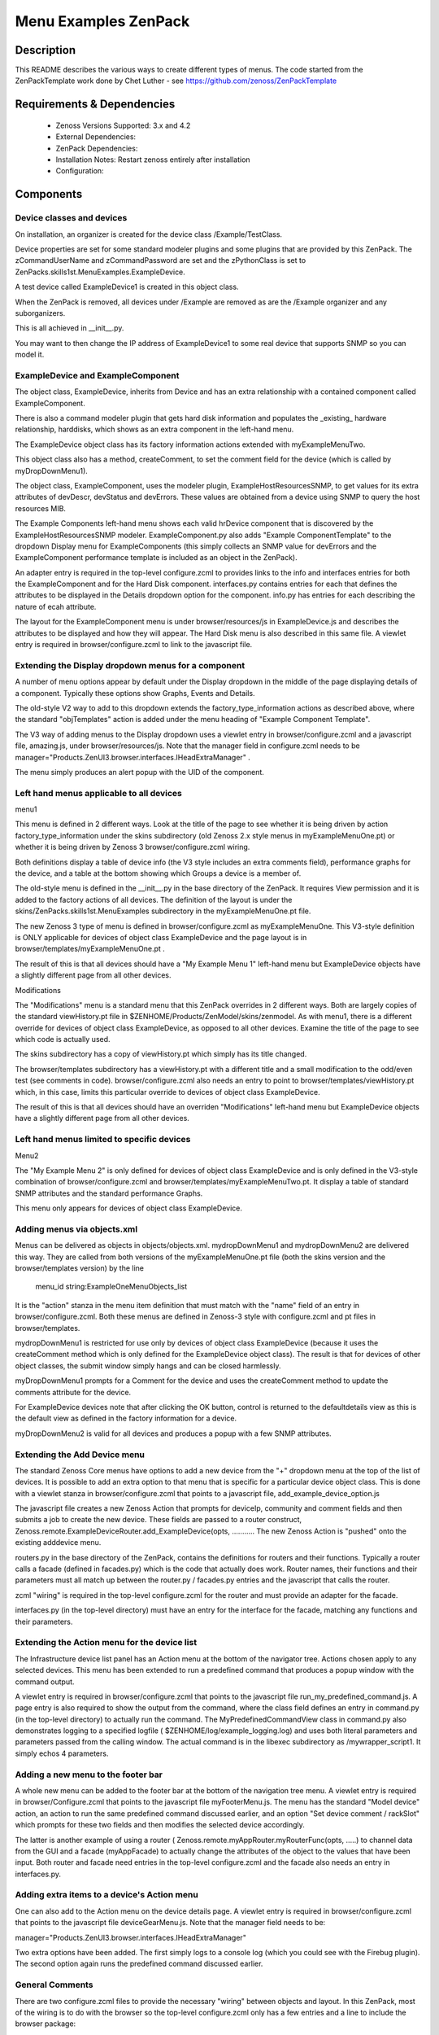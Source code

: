 =====================
Menu Examples ZenPack 
=====================

Description
===========

This README describes  the various ways to create different types of menus.
The code started from the ZenPackTemplate work done by Chet Luther - see
https://github.com/zenoss/ZenPackTemplate

Requirements & Dependencies
===========================

    * Zenoss Versions Supported: 3.x and 4.2
    * External Dependencies: 
    * ZenPack Dependencies:
    * Installation Notes: Restart zenoss entirely after installation
    * Configuration:

Components
==========

Device classes and devices
--------------------------

On installation, an organizer is created for the device class /Example/TestClass.

Device properties are set for some standard modeler plugins and some plugins that
are provided by this ZenPack.  The zCommandUserName and zCommandPassword are set 
and the zPythonClass is set to ZenPacks.skills1st.MenuExamples.ExampleDevice.

A test device called ExampleDevice1 is created in this object class.

When the ZenPack is removed, all devices under /Example are removed as are
the /Example organizer and any suborganizers.

This is all achieved in \_\_init\_\_.py.

You may want to then change the IP address of ExampleDevice1 to some real device
that supports SNMP so you can model it.

ExampleDevice and ExampleComponent
----------------------------------

The object class, ExampleDevice, inherits from Device and has an extra relationship with 
a contained component called ExampleComponent.

There is also a command modeler plugin that gets hard disk information and populates the
_existing_ hardware relationship, harddisks, which shows as an extra component in the
left-hand menu.

The ExampleDevice object class has its factory information actions extended with
myExampleMenuTwo.

This object class also has a method, createComment, to set the comment field for the 
device (which is called by myDropDownMenu1).

The object class, ExampleComponent, uses the modeler plugin, ExampleHostResourcesSNMP, to get 
values for its extra attributes of devDescr, devStatus and devErrors.  These values are
obtained from a device using SNMP to query the host resources MIB. 

The Example Components left-hand menu shows each valid hrDevice component that is
discovered by the ExampleHostResourcesSNMP modeler.  ExampleComponent.py also adds 
"Example ComponentTemplate"  to the dropdown Display menu for ExampleComponents 
(this simply collects an SNMP value for devErrors and the ExampleComponent performance template 
is included as an object in the ZenPack).

An adapter entry is required in the top-level configure.zcml to provides links to the
info and interfaces entries for both the ExampleComponent and for the Hard Disk component.
interfaces.py contains  entries for each that defines the attributes to be displayed in the
Details dropdown option for the component.  info.py has entries for each describing the
nature of ecah attribute.

The layout for the ExampleComponent menu is under browser/resources/js in ExampleDevice.js
and describes the attributes to be displayed and how they will appear.  The Hard Disk menu
is also described in this same file.  A viewlet entry is required in browser/configure.zcml
to link to the javascript file.

Extending the Display dropdown menus for a component
-----------------------------------------------------

A number of menu options appear by default under the Display dropdown in the middle of
the page displaying details of a component.  Typically these options show Graphs, Events
and Details.

The old-style V2 way to add to this dropdown extends the factory\_type\_information actions
as described above, where the standard "objTemplates" action is added under the menu
heading of "Example Component Template".

The V3 way of adding menus to the Display dropdown uses a viewlet entry in 
browser/configure.zcml and a javascript file, amazing.js, under
browser/resources/js.  Note that the manager field in configure.zcml needs to be
manager="Products.ZenUI3.browser.interfaces.IHeadExtraManager" .

The menu simply produces an alert popup with the UID of the component.


Left hand menus applicable to all devices
-----------------------------------------
menu1

This menu is defined in 2 different ways.  Look at the title of the page to see
whether it is being driven by action factory\_type\_information under the skins
subdirectory (old Zenoss 2.x style menus in myExampleMenuOne.pt) or whether it is being 
driven by Zenoss 3 browser/configure.zcml wiring.  

Both definitions display a table of device info (the V3 style includes an extra 
comments field), performance graphs for the device, and a table at the bottom showing 
which Groups a device is a member of.

The old-style menu is defined in the \_\_init\_\_.py in the base directory of the
ZenPack.  It requires View permission and it is added to the
factory actions of all devices. The definition of the layout is under
the skins/ZenPacks.skills1st.MenuExamples subdirectory in the myExampleMenuOne.pt file.
 
The new Zenoss 3 type of menu is defined in browser/configure.zcml as myExampleMenuOne. This
V3-style definition is ONLY applicable for devices of object class ExampleDevice and the page
layout is in browser/templates/myExampleMenuOne.pt . 

The result of this is that all devices should have a "My Example Menu 1" left-hand menu
but ExampleDevice objects have a slightly different page from all other devices.

Modifications

The "Modifications" menu is a standard menu that this ZenPack overrides in 2 different ways.
Both are largely copies of the standard viewHistory.pt file in 
$ZENHOME/Products/ZenModel/skins/zenmodel.  As with menu1, there is a different
override for devices of object class ExampleDevice, as opposed to all other devices.  Examine
the title of the page to see which code is actually used.

The skins subdirectory has a copy of viewHistory.pt which simply has its title changed.

The browser/templates subdirectory has a viewHistory.pt with a different title and a small
modification to the odd/even test (see comments in code).  browser/configure.zcml also needs
an entry to point to browser/templates/viewHistory.pt which, in this case, limits this
particular override to devices of object class ExampleDevice.

The result of this is that all devices should have an overriden "Modifications" left-hand 
menu but ExampleDevice objects have a slightly different page from all other devices.

Left hand menus limited to specific devices
--------------------------------------------

Menu2

The "My Example Menu 2" is only defined for devices of object class ExampleDevice and is
only defined in the V3-style combination of browser/configure.zcml and 
browser/templates/myExampleMenuTwo.pt.  It display a table of standard SNMP attributes
and the standard performance Graphs.

This menu only appears for devices of object class ExampleDevice.

Adding menus via objects.xml
----------------------------

Menus can be delivered as objects in objects/objects.xml. mydropDownMenu1 and mydropDownMenu2
are delivered this way.  They are called from both versions of the myExampleMenuOne.pt file (both
the skins version and the browser/templates version) by the line

    menu\_id string:ExampleOneMenuObjects\_list

It is the "action" stanza in the menu item definition that must match with the "name" field of
an entry in browser/configure.zcml.  Both these menus are defined in Zenoss-3 style with
configure.zcml and pt files in browser/templates.  

mydropDownMenu1 is restricted for use only by devices of object class ExampleDevice 
(because it uses the createComment method which is only defined for the ExampleDevice object class).  
The result is that for devices of other object classes, the submit window simply hangs and can 
be closed harmlessly.
 
myDropDownMenu1 prompts for a Comment for the device and uses the createComment method to update
the comments attribute for the device.

For ExampleDevice devices note that after clicking the OK button, control is returned to the 
defaultdetails view as this is the default view as defined in the factory information for a device.

myDropDownMenu2 is valid for all devices and produces a popup with a few SNMP attributes.

Extending the Add Device menu
------------------------------

The standard Zenoss Core menus have options to add a new device from the "+" dropdown menu 
at the top of the list of devices. It is possible to add an extra option to that menu that 
is specific for a particular device object class. This is done with a viewlet stanza in
browser/configure.zcml that points to a javascript file, add\_example\_device\_option.js

The javascript file creates a new Zenoss Action that prompts for deviceIp, community and
comment fields and then submits a job to create the new device. These fields are passed to
a router construct, Zenoss.remote.ExampleDeviceRouter.add\_ExampleDevice(opts,  ...........
The new Zenoss Action is "pushed" onto the existing adddevice menu.

routers.py in the base directory of the ZenPack, contains the definitions for routers and
their functions.  Typically a router calls a facade (defined in facades.py) which is the code
that actually does work.  Router names, their functions and their parameters must all match 
up between the router.py / facades.py entries and the javascript that calls the router.

zcml "wiring" is required in the top-level configure.zcml for the router and must provide
an adapter for the facade.  

interfaces.py (in the top-level directory) must have an entry for the interface for the 
facade, matching any functions and their parameters.


Extending the Action menu for the device list
---------------------------------------------

The Infrastructure device list panel has an Action menu at the bottom of the navigator
tree. Actions chosen apply to any selected devices.  This menu has been extended to run a
predefined command that produces a popup window with the command output.

A viewlet entry is required in browser/configure.zcml that points to the javascript file
run\_my\_predefined\_command.js.  A page entry is also required to show the output from
the command, where the class field defines an entry in command.py (in the top-level
directory) to actually run the command. The MyPredefinedCommandView class in command.py
also demonstrates logging to a specified logfile ( $ZENHOME/log/example\_logging.log) 
and uses both literal parameters and parameters passed from the calling window.  The actual 
command is in the libexec subdirectory as /mywrapper\_script1.  It simply echos 4 parameters.

Adding a new menu to the footer bar
------------------------------------

A whole new menu can be added to the footer bar at the bottom of the navigation tree menu.
A viewlet entry is required in browser/Configure.zcml that points to the javascript file
myFooterMenu.js.  The menu has the standard "Model device" action, an action to run the same 
predefined command discussed earlier, and an option "Set device comment / rackSlot" which 
prompts for these two fields and then modifies the selected device accordingly.  

The latter is another example of using a router ( Zenoss.remote.myAppRouter.myRouterFunc(opts, .....) 
to channel data from the GUI and a facade (myAppFacade) to actually change the attributes
of the object to the values that have been input. Both router and facade need entries in the
top-level configure.zcml and the facade also needs an entry in interfaces.py.

Adding extra items to a device's Action menu
---------------------------------------------

One can also add to the Action menu on the device details page.  A viewlet entry is required 
in browser/configure.zcml that points to the javascript file deviceGearMenu.js.  Note that the
manager field needs to be:

manager="Products.ZenUI3.browser.interfaces.IHeadExtraManager"

Two extra options have been added.  The first simply logs to a console log (which you could
see with the Firebug plugin).  The second option again runs the predefined command discussed
earlier.


General Comments
----------------
There are two configure.zcml files to provide the necessary "wiring" between objects and
layout.  In this ZenPack, most of the wiring is to do with the browser so the top-level
configure.zcml only has a few entries and a line to include the browser package:

<include package=".browser"/>

browser/configure.zcml defines a resources directory called example which points to the
resources subdirectory.

Download
========
Download the appropriate package for your Zenoss version from the list
below.

* Zenoss 3.0+ `Latest Package for Python 2.6`_
* Zenoss 4.0+ `Latest Package for Python 2.7`_

ZenPack installation
======================

This ZenPack can be installed from the .egg file using either the GUI or the
zenpack command line but, since it is demonstration code that you are likely to 
want to modify, it is more likely installed in development mode.  From github - 
https://github.com/jcurry/ZenPacks.skills1st.MenuExamples  use the ZIP button
(top left) to download a tgz file and unpack it to a local directory, say,
$ZENHOME/local.  Install from $ZENHOME/local with:

zenpack --link --install ZenPacks.skills1st.MenuExamples

Restart zenoss completely after installation.



Change History
==============
* 1.0
   * Initial Release
* 1.0.3
   * All menus now working
* 2.0
   * Tested with Zenoss Core 4.2

Screenshots
===========
|menus1|
|menus2|
|menus3|
|menus4|
|menus5|
|menus6|
|menus7|


.. External References Below. Nothing Below This Line Should Be Rendered

.. _Latest Package for Python 2.6: https://github.com/jcurry/ZenPacks.skills1st.MenuExamples/blob/master/dist/ZenPacks.skills1st.MenuExamples-1.0.3-py2.6.egg?raw=true
.. _Latest Package for Python 2.7: https://github.com/downloads/jcurry/ZenPacks.skills1st.MenuExamples/ZenPacks.skills1st.MenuExamples-2.0-py2.7.egg

.. |menus1| image:: http://github.com/jcurry/ZenPacks.skills1st.MenuExamples/raw/master/screenshots/menus1.jpg
.. |menus2| image:: http://github.com/jcurry/ZenPacks.skills1st.MenuExamples/raw/master/screenshots/menus2.jpg
.. |menus3| image:: http://github.com/jcurry/ZenPacks.skills1st.MenuExamples/raw/master/screenshots/menus3.jpg
.. |menus4| image:: http://github.com/jcurry/ZenPacks.skills1st.MenuExamples/raw/master/screenshots/menus4.jpg
.. |menus5| image:: http://github.com/jcurry/ZenPacks.skills1st.MenuExamples/raw/master/screenshots/menus5.jpg
.. |menus6| image:: http://github.com/jcurry/ZenPacks.skills1st.MenuExamples/raw/master/screenshots/menus6.jpg
.. |menus7| image:: http://github.com/jcurry/ZenPacks.skills1st.MenuExamples/raw/master/screenshots/menus7.jpg


Acknowledgements
================
Thanks are due to several people who have contributed either directly or indirectly to
this project:

Chet Luther for the original ZenPackTemplate ZenPack and for several good hints along the way.

Josh Goebel for help with the footer menus.

Joseph Hanson for lots of good hints and code samples.

Shane Scott for extra ZenPack samples.

j053ph4 on the Zenoss forum for various contributions.

phonegi from the Zenoss forum for lots of work figuring out component menus.

Kells Kearney for code snippets to run predefined commands.

Nick Yeates for bullying Zenoss engineers into helping!
